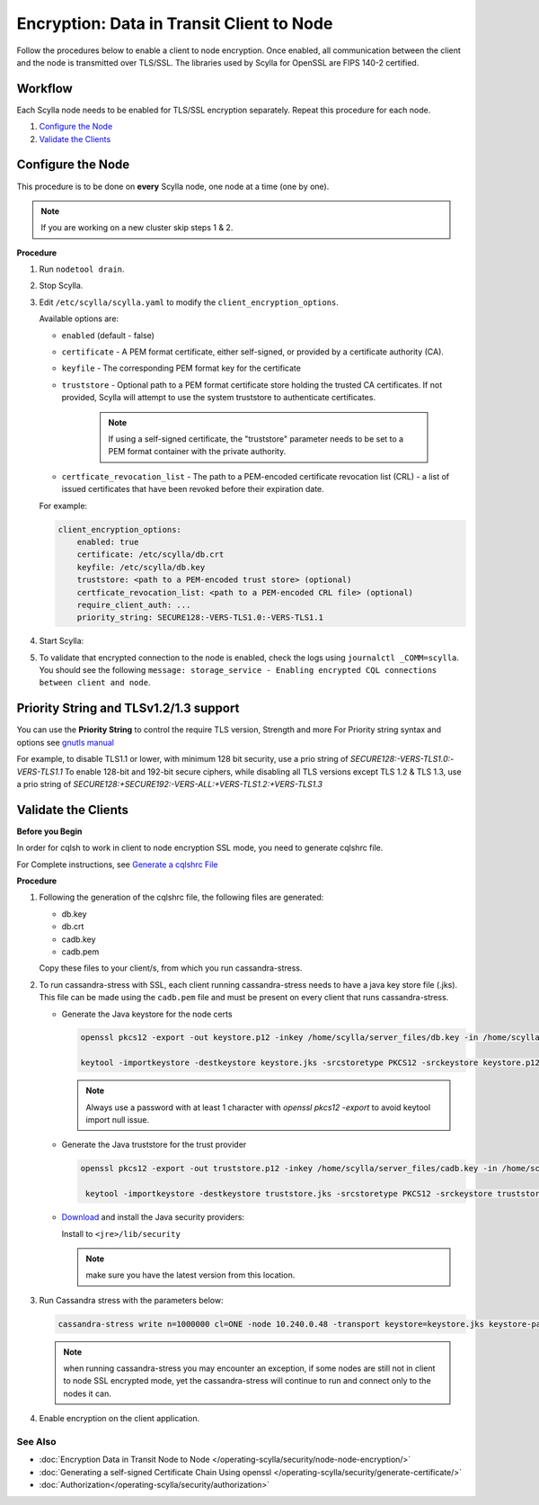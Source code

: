 Encryption: Data in Transit Client to Node
==========================================

Follow the procedures below to enable a client to node encryption.
Once enabled, all communication between the client and the node is transmitted over TLS/SSL.
The libraries used by Scylla for OpenSSL are FIPS 140-2 certified.

Workflow
^^^^^^^^

Each Scylla node needs to be enabled for TLS/SSL encryption separately. Repeat this procedure for each node.

#. `Configure the Node`_
#. `Validate the Clients`_

Configure the Node
^^^^^^^^^^^^^^^^^^
This procedure is to be done on **every** Scylla node, one node at a time (one by one).

.. note:: If you are working on a new cluster skip steps 1 & 2.

**Procedure**

#. Run ``nodetool drain``.

#. Stop Scylla.

   .. include:: /rst_include/scylla-commands-stop-index.rst

#. Edit ``/etc/scylla/scylla.yaml`` to modify the ``client_encryption_options``.

   Available options are:

   * ``enabled`` (default - false)
   * ``certificate`` - A PEM format certificate, either self-signed, or provided by a certificate authority (CA).
   * ``keyfile`` - The corresponding PEM format key for the certificate
   * ``truststore`` - Optional path to a PEM format certificate store holding the trusted CA certificates. If not    provided, Scylla will attempt to use the system truststore to authenticate certificates.

      .. note:: If using a self-signed certificate, the "truststore" parameter needs to be set to a PEM format container with the private authority.

   * ``certficate_revocation_list`` - The path to a PEM-encoded certificate revocation list (CRL) - a list of issued certificates that have been revoked before their expiration date.

   For example:
   
   .. code-block:: yaml

      client_encryption_options:
          enabled: true
          certificate: /etc/scylla/db.crt
          keyfile: /etc/scylla/db.key
          truststore: <path to a PEM-encoded trust store> (optional)
          certficate_revocation_list: <path to a PEM-encoded CRL file> (optional)
          require_client_auth: ...
          priority_string: SECURE128:-VERS-TLS1.0:-VERS-TLS1.1

#. Start Scylla: 

   .. include:: /rst_include/scylla-commands-start-index.rst

#. To validate that encrypted connection to the node is enabled, check the logs using ``journalctl _COMM=scylla``. You should see the following ``message: storage_service - Enabling encrypted CQL connections between client and node``.


Priority String and TLSv1.2/1.3 support
^^^^^^^^^^^^^^^^^^^^^^^^^^^^^^^^^^^^^^^
You can use the **Priority String** to control the require TLS version, Strength and more
For Priority string syntax and options see `gnutls manual <https://gnutls.org/manual/html_node/Priority-Strings.html>`_

For example, to disable TLS1.1 or lower, with minimum 128 bit security, use a prio string of `SECURE128:-VERS-TLS1.0:-VERS-TLS1.1` 
To enable 128-bit and 192-bit secure ciphers, while disabling all TLS versions except TLS 1.2 & TLS 1.3,  use a prio string of `SECURE128:+SECURE192:-VERS-ALL:+VERS-TLS1.2:+VERS-TLS1.3`


Validate the Clients
^^^^^^^^^^^^^^^^^^^^
**Before you Begin**

In order for cqlsh to work in client to node encryption SSL mode, you need to generate cqlshrc file.

For Complete instructions, see `Generate a cqlshrc File <../gen-cqlsh-file>`_

**Procedure**

#. Following the generation of the cqlshrc file, the following files are generated:

   - db.key
   - db.crt
   - cadb.key
   - cadb.pem

   Copy these files to your client/s, from which you run cassandra-stress.

#. To run cassandra-stress with SSL, each client running cassandra-stress needs to have a java key store file (.jks). This file can be made using the ``cadb.pem`` file and must be present on every client that runs cassandra-stress.

   * Generate the Java keystore for the node certs

     .. code-block:: yaml

        openssl pkcs12 -export -out keystore.p12 -inkey /home/scylla/server_files/db.key -in /home/scylla/server_files/db.crt -password <password>

        keytool -importkeystore -destkeystore keystore.jks -srcstoretype PKCS12 -srckeystore keystore.p12

     .. note:: Always use a password with at least 1 character with `openssl pkcs12 -export` to avoid keytool import null issue.

   * Generate the Java truststore for the trust provider

     .. code-block:: yaml

        openssl pkcs12 -export -out truststore.p12 -inkey /home/scylla/server_files/cadb.key -in /home/scylla/server_files/cadb.pem -password <password>

         keytool -importkeystore -destkeystore truststore.jks -srcstoretype PKCS12 -srckeystore truststore.p12

   * `Download`_ and install the Java security providers:

     ..  _`Download` : http://www.oracle.com/technetwork/java/javase/downloads/jce8-download-2133166.html

     Install to ``<jre>/lib/security``

     .. note:: make sure you have the latest version from this location. 

#. Run Cassandra stress with the parameters below:

   .. code-block:: yaml

      cassandra-stress write n=1000000 cl=ONE -node 10.240.0.48 -transport keystore=keystore.jks keystore-password=[password] truststore=truststore.jks truststore-password=[password] -mode native cql3 -pop -rate threads=50

   .. note:: when running cassandra-stress you may encounter an exception, if some nodes are still not in client to node SSL encrypted mode, yet the cassandra-stress will continue to run and connect only to the nodes it can.

   .. When using Scylla v1.6.x or lower you will need a dummy keystore in the default (conf/.keystore) location with password "cassandra" to run. The contents is irrelevant. Also, it only pertains to cassandra-stress. It has no impact/relation to using the normal java driver connection or cqlsh.

#. Enable encryption on the client application.

   .. include:: /operating-scylla/security/_common/ssl-hot-reload.rst

See Also
--------
* :doc:`Encryption Data in Transit Node to Node </operating-scylla/security/node-node-encryption/>`
* :doc:`Generating a self-signed Certificate Chain Using openssl </operating-scylla/security/generate-certificate/>`
* :doc:`Authorization</operating-scylla/security/authorization>`
